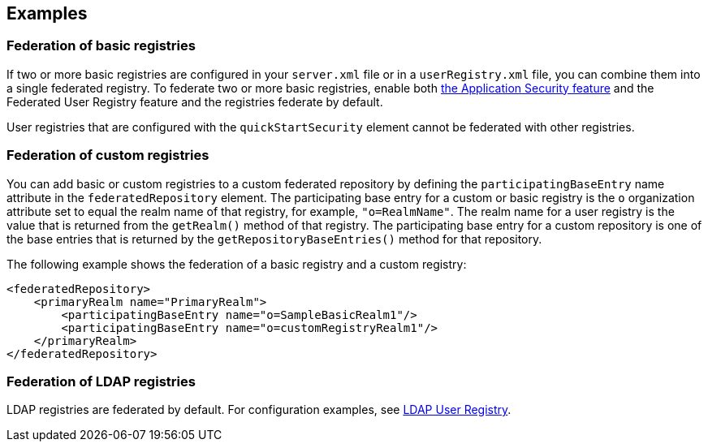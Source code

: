 
== Examples

=== Federation of basic registries

If two or more basic registries are configured in your `server.xml` file or in a `userRegistry.xml` file, you can combine them into a single federated registry.  To federate two or more basic registries, enable both link:/docs/ref/feature/#appSecurity-3.0.html[the Application Security feature] and the Federated User Registry feature and the registries federate by default.

User registries that are configured with the `quickStartSecurity` element cannot be federated with other registries.

// For information about basic user registries, see link:/docs/ref/general/#basic-registry.html[Basic user registries for application development].

=== Federation of custom registries

You can add basic or custom registries to a custom federated repository by defining the `participatingBaseEntry` name attribute in the `federatedRepository` element. The participating base entry for a custom or basic registry is the `o` organization attribute set to equal the realm name of that registry, for example, `"o=RealmName"`. The realm name for a user registry is the value that is returned from the `getRealm()` method of that registry. The participating base entry for a custom repository is one of the base entries that is returned by the `getRepositoryBaseEntries()` method for that repository.

The following example shows the federation of a basic registry and a custom registry:

[source,java]
----
<federatedRepository>
    <primaryRealm name="PrimaryRealm">
        <participatingBaseEntry name="o=SampleBasicRealm1"/>
        <participatingBaseEntry name="o=customRegistryRealm1"/>
    </primaryRealm>
</federatedRepository>
----

=== Federation of LDAP registries

LDAP registries are federated by default. For configuration examples, see link:/docs/ref/feature/#ldapRegistry-3.0.html[LDAP User Registry].
